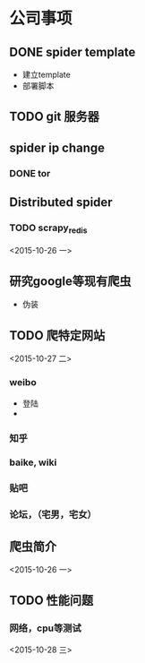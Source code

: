 * 公司事项
** DONE spider template
   + 建立template
   + 部署脚本
** TODO git 服务器
** spider ip change
*** DONE tor
** Distributed spider
*** TODO scrapy_redis 
    <2015-10-26 一>
** 研究google等现有爬虫
   + 伪装
** TODO 爬特定网站
   <2015-10-27 二>
*** weibo
    - 登陆
    - 
*** 知乎
*** baike, wiki
*** 贴吧
*** 论坛，（宅男，宅女）

** 爬虫简介
   <2015-10-26 一>
** TODO 性能问题
*** 网络，cpu等测试
    <2015-10-28 三>
